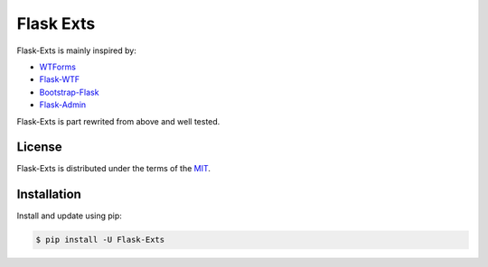 Flask Exts
==========

Flask-Exts is mainly inspired by:

- `WTForms <https://github.com/wtforms/wtforms/>`_
- `Flask-WTF <https://github.com/wtforms/flask-wtf/>`_
- `Bootstrap-Flask <https://github.com/helloflask/bootstrap-flask>`_
- `Flask-Admin <https://github.com/flask-admin/flask-admin/>`_

Flask-Exts is part rewrited from above and well tested.

License
-------

Flask-Exts is distributed under the terms of the `MIT <https://opensource.org/licenses/MIT>`_.


Installation
------------

Install and update using pip:

.. code-block:: console

    $ pip install -U Flask-Exts

